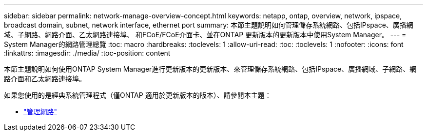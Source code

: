 ---
sidebar: sidebar 
permalink: network-manage-overview-concept.html 
keywords: netapp, ontap, overview, network, ipspace, broadcast domain, subnet, network interface, ethernet port 
summary: 本節主題說明如何管理儲存系統網路、包括IPspace、廣播網域、子網路、網路介面、乙太網路連接埠、 和FCoE/FCoE介面卡、並在ONTAP 更新版本的更新版本中使用System Manager。 
---
= System Manager的網路管理總覽
:toc: macro
:hardbreaks:
:toclevels: 1
:allow-uri-read: 
:toc: 
:toclevels: 1
:nofooter: 
:icons: font
:linkattrs: 
:imagesdir: ./media/
:toc-position: content


[role="lead"]
本節主題說明如何使用ONTAP System Manager進行更新版本的更新版本、來管理儲存系統網路、包括IPspace、廣播網域、子網路、網路介面和乙太網路連接埠。

如果您使用的是經典系統管理程式（僅ONTAP 適用於更新版本的版本）、請參閱本主題：

* https://docs.netapp.com/us-en/ontap-sm-classic/online-help-96-97/concept_managing_network.html["管理網路"^]

